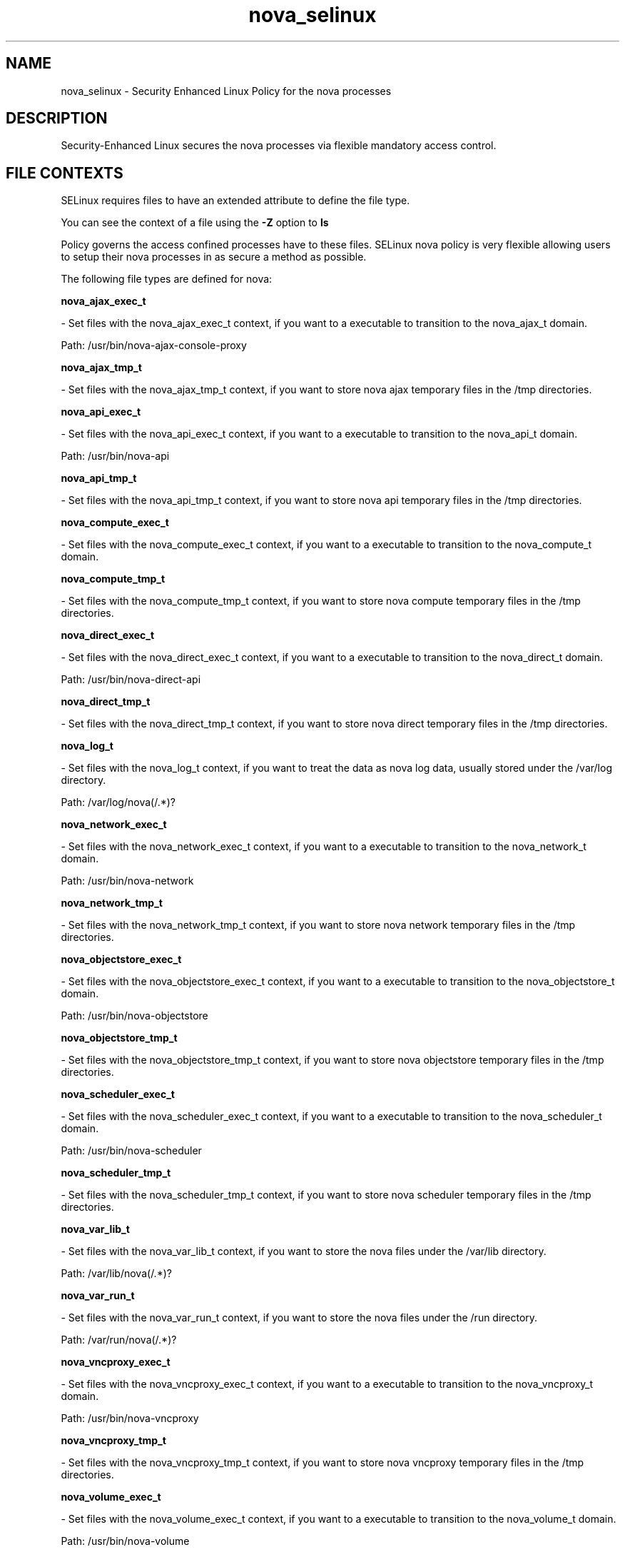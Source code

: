.TH  "nova_selinux"  "8"  "nova" "dwalsh@redhat.com" "nova SELinux Policy documentation"
.SH "NAME"
nova_selinux \- Security Enhanced Linux Policy for the nova processes
.SH "DESCRIPTION"

Security-Enhanced Linux secures the nova processes via flexible mandatory access
control.  
.SH FILE CONTEXTS
SELinux requires files to have an extended attribute to define the file type. 
.PP
You can see the context of a file using the \fB\-Z\fP option to \fBls\bP
.PP
Policy governs the access confined processes have to these files. 
SELinux nova policy is very flexible allowing users to setup their nova processes in as secure a method as possible.
.PP 
The following file types are defined for nova:


.EX
.B nova_ajax_exec_t 
.EE

- Set files with the nova_ajax_exec_t context, if you want to a executable to transition to the nova_ajax_t domain.

.br
Path: 
/usr/bin/nova-ajax-console-proxy

.EX
.B nova_ajax_tmp_t 
.EE

- Set files with the nova_ajax_tmp_t context, if you want to store nova ajax temporary files in the /tmp directories.


.EX
.B nova_api_exec_t 
.EE

- Set files with the nova_api_exec_t context, if you want to a executable to transition to the nova_api_t domain.

.br
Path: 
/usr/bin/nova-api

.EX
.B nova_api_tmp_t 
.EE

- Set files with the nova_api_tmp_t context, if you want to store nova api temporary files in the /tmp directories.


.EX
.B nova_compute_exec_t 
.EE

- Set files with the nova_compute_exec_t context, if you want to a executable to transition to the nova_compute_t domain.


.EX
.B nova_compute_tmp_t 
.EE

- Set files with the nova_compute_tmp_t context, if you want to store nova compute temporary files in the /tmp directories.


.EX
.B nova_direct_exec_t 
.EE

- Set files with the nova_direct_exec_t context, if you want to a executable to transition to the nova_direct_t domain.

.br
Path: 
/usr/bin/nova-direct-api

.EX
.B nova_direct_tmp_t 
.EE

- Set files with the nova_direct_tmp_t context, if you want to store nova direct temporary files in the /tmp directories.


.EX
.B nova_log_t 
.EE

- Set files with the nova_log_t context, if you want to treat the data as nova log data, usually stored under the /var/log directory.

.br
Path: 
/var/log/nova(/.*)?

.EX
.B nova_network_exec_t 
.EE

- Set files with the nova_network_exec_t context, if you want to a executable to transition to the nova_network_t domain.

.br
Path: 
/usr/bin/nova-network

.EX
.B nova_network_tmp_t 
.EE

- Set files with the nova_network_tmp_t context, if you want to store nova network temporary files in the /tmp directories.


.EX
.B nova_objectstore_exec_t 
.EE

- Set files with the nova_objectstore_exec_t context, if you want to a executable to transition to the nova_objectstore_t domain.

.br
Path: 
/usr/bin/nova-objectstore

.EX
.B nova_objectstore_tmp_t 
.EE

- Set files with the nova_objectstore_tmp_t context, if you want to store nova objectstore temporary files in the /tmp directories.


.EX
.B nova_scheduler_exec_t 
.EE

- Set files with the nova_scheduler_exec_t context, if you want to a executable to transition to the nova_scheduler_t domain.

.br
Path: 
/usr/bin/nova-scheduler

.EX
.B nova_scheduler_tmp_t 
.EE

- Set files with the nova_scheduler_tmp_t context, if you want to store nova scheduler temporary files in the /tmp directories.


.EX
.B nova_var_lib_t 
.EE

- Set files with the nova_var_lib_t context, if you want to store the nova files under the /var/lib directory.

.br
Path: 
/var/lib/nova(/.*)?

.EX
.B nova_var_run_t 
.EE

- Set files with the nova_var_run_t context, if you want to store the nova files under the /run directory.

.br
Path: 
/var/run/nova(/.*)?

.EX
.B nova_vncproxy_exec_t 
.EE

- Set files with the nova_vncproxy_exec_t context, if you want to a executable to transition to the nova_vncproxy_t domain.

.br
Path: 
/usr/bin/nova-vncproxy

.EX
.B nova_vncproxy_tmp_t 
.EE

- Set files with the nova_vncproxy_tmp_t context, if you want to store nova vncproxy temporary files in the /tmp directories.


.EX
.B nova_volume_exec_t 
.EE

- Set files with the nova_volume_exec_t context, if you want to a executable to transition to the nova_volume_t domain.

.br
Path: 
/usr/bin/nova-volume

.EX
.B nova_volume_tmp_t 
.EE

- Set files with the nova_volume_tmp_t context, if you want to store nova volume temporary files in the /tmp directories.

Note: File context can be temporarily modified with the chcon command.  If you want to permanantly change the file context you need to use the 
.B semanage fcontext 
command.  This will modify the SELinux labeling database.  You will need to use
.B restorecon
to apply the labels.

.SH "COMMANDS"

.PP
.B system-config-selinux 
is a GUI tool available to customize SELinux policy settings.

.SH AUTHOR	
This manual page was autogenerated by genman.py.

.SH "SEE ALSO"
selinux(8), nova(8), semanage(8), restorecon(8), chcon(1)
